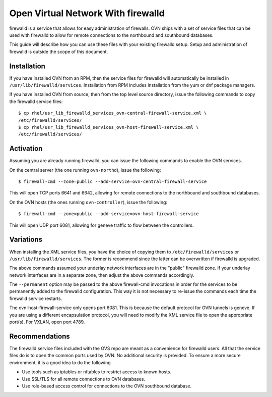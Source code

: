 ..
      Licensed under the Apache License, Version 2.0 (the "License"); you may
      not use this file except in compliance with the License. You may obtain
      a copy of the License at

          http://www.apache.org/licenses/LICENSE-2.0

      Unless required by applicable law or agreed to in writing, software
      distributed under the License is distributed on an "AS IS" BASIS, WITHOUT
      WARRANTIES OR CONDITIONS OF ANY KIND, either express or implied. See the
      License for the specific language governing permissions and limitations
      under the License.

      Convention for heading levels in OVN documentation:

      =======  Heading 0 (reserved for the title in a document)
      -------  Heading 1
      ~~~~~~~  Heading 2
      +++++++  Heading 3
      '''''''  Heading 4

      Avoid deeper levels because they do not render well.

===================================
Open Virtual Network With firewalld
===================================

firewalld is a service that allows for easy administration of firewalls. OVN
ships with a set of service files that can be used with firewalld to allow
for remote connections to the northbound and southbound databases.

This guide will describe how you can use these files with your existing
firewalld setup. Setup and administration of firewalld is outside the scope
of this document.

Installation
------------

If you have installed OVN from an RPM, then the service files for firewalld
will automatically be installed in ``/usr/lib/firewalld/services``.
Installation from RPM includes installation from the yum or dnf package
managers.

If you have installed OVN from source, then from the top level source
directory, issue the following commands to copy the firewalld service files:

::

    $ cp rhel/usr_lib_firewalld_services_ovn-central-firewall-service.xml \
    /etc/firewalld/services/
    $ cp rhel/usr_lib_firewalld_services_ovn-host-firewall-service.xml \
    /etc/firewalld/services/


Activation
----------

Assuming you are already running firewalld, you can issue the following
commands to enable the OVN services.

On the central server (the one running ``ovn-northd``), issue the following::

$ firewall-cmd --zone=public --add-service=ovn-central-firewall-service

This will open TCP ports 6641 and 6642, allowing for remote connections to the
northbound and southbound databases.

On the OVN hosts (the ones running ``ovn-controller``), issue the following::

$ firewall-cmd --zone=public --add-service=ovn-host-firewall-service

This will open UDP port 6081, allowing for geneve traffic to flow between the
controllers.

Variations
----------

When installing the XML service files, you have the choice of copying them to
``/etc/firewalld/services`` or ``/usr/lib/firewalld/services``. The former is
recommend since the latter can be overwritten if firewalld is upgraded.

The above commands assumed your underlay network interfaces are in the
"public" firewalld zone. If your underlay network interfaces are in a separate
zone, then adjust the above commands accordingly.

The ``--permanent`` option may be passed to the above firewall-cmd invocations
in order for the services to be permanently added to the firewalld
configuration. This way it is not necessary to re-issue the commands each
time the firewalld service restarts.

The ovn-host-firewall-service only opens port 6081. This is because the
default protocol for OVN tunnels is geneve. If you are using a different
encapsulation protocol, you will need to modify the XML service file to open
the appropriate port(s). For VXLAN, open port 4789.

Recommendations
---------------

The firewalld service files included with the OVS repo are meant as a
convenience for firewalld users. All that the service files do is to open
the common ports used by OVN. No additional security is provided. To ensure a
more secure environment, it is a good idea to do the following

* Use tools such as iptables or nftables to restrict access to known hosts.
* Use SSL/TLS for all remote connections to OVN databases.
* Use role-based access control for connections to the OVN southbound
  database.
